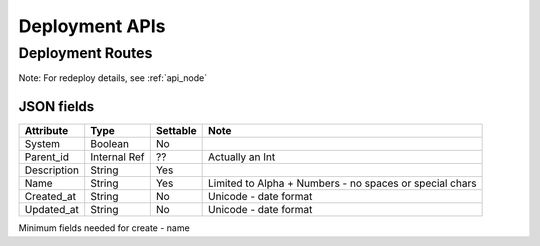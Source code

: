 .. index::
  pair: Deployment; API

.. _api_deployment:

Deployment APIs
~~~~~~~~~~~~~~~

Deployment Routes
^^^^^^^^^^^^^^^^^

+--------+-------------------------------------------------------+-----------+-----------------------------------------------------------+------------+
| Verb   | URL                                                   | Options   | Returns/Comments                                          | Nothing    |
+========+=======================================================+===========+===========================================================+============+
| GET    | /api/v2/deployments                                   | none      | Deployment List                                           | -          |
+--------+-------------------------------------------------------+-----------+-----------------------------------------------------------+------------+
| POST   | /api/v2/deployments                                   | none      | New Deployment                                            | -          |
+--------+-------------------------------------------------------+-----------+-----------------------------------------------------------+------------+
| GET    | /api/v2/deployments/[:id]                             | none      | Existing Deployment Detail                                | -          |
+--------+-------------------------------------------------------+-----------+-----------------------------------------------------------+------------+
| PUT    | /api/v2/deployments/[:id]                             | none      | Update Deployment Detail                                  | -          |
+--------+-------------------------------------------------------+-----------+-----------------------------------------------------------+------------+
| GET    | /api/v2/deployments/[:id]                             | none      | Existing Deployment Detail                                | -          |
+--------+-------------------------------------------------------+-----------+-----------------------------------------------------------+------------+
| PUT    | /api/v2/deployments/[:id]/commit                      | none      | Commit Proposed                                           | -          |
+--------+-------------------------------------------------------+-----------+-----------------------------------------------------------+------------+
| PUT    | /api/v2/deployments/[:id]/propose                     | none      | Create an new Proposal based on Active                    | -          |
+--------+-------------------------------------------------------+-----------+-----------------------------------------------------------+------------+
| PUT    | /api/v2/deployments/[:id]/transition                  | none      | Send Transition Data into the system                     | -          |
+--------+-------------------------------------------------------+-----------+-----------------------------------------------------------+------------+
| PUT    | /api/v2/deployments/[:id]/redeploy                    | none      | Redeploy all nodes in Deployment (see note)               | -          |
+--------+-------------------------------------------------------+-----------+-----------------------------------------------------------+------------+
| GET    | /api/v2/deployments/[:deployment\_id]/attribs         | none      | List Attribs for a specific deployment                    | -          |
+--------+-------------------------------------------------------+-----------+-----------------------------------------------------------+------------+
| GET    | /api/v2/deployments/[:deployment\_id]/attribs/[:id]   | none      | Show Attrib (including value) for a specific Deployment   | -          |
+--------+-------------------------------------------------------+-----------+-----------------------------------------------------------+------------+
| PUT    | /api/v2/deployments/[:deployment\_id]/attribs/[:id]   | none      | Update Attrib                                             | -          |
+--------+-------------------------------------------------------+-----------+-----------------------------------------------------------+------------+

Note: For redeploy details, see :ref:`api_node`


JSON fields
-----------

+---------------+----------------+------------+-----------------------------------------------------------+
| Attribute     | Type           | Settable   | Note                                                      |
+===============+================+============+===========================================================+
| System        | Boolean        | No         |                                                           |
+---------------+----------------+------------+-----------------------------------------------------------+
| Parent\_id    | Internal Ref   | ??         | Actually an Int                                           |
+---------------+----------------+------------+-----------------------------------------------------------+
| Description   | String         | Yes        |                                                           |
+---------------+----------------+------------+-----------------------------------------------------------+
| Name          | String         | Yes        | Limited to Alpha + Numbers - no spaces or special chars   |
+---------------+----------------+------------+-----------------------------------------------------------+
| Created\_at   | String         | No         | Unicode - date format                                     |
+---------------+----------------+------------+-----------------------------------------------------------+
| Updated\_at   | String         | No         | Unicode - date format                                     |
+---------------+----------------+------------+-----------------------------------------------------------+

Minimum fields needed for create - name
